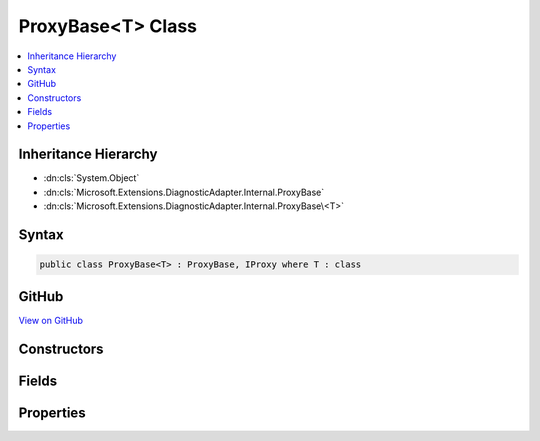 

ProxyBase<T> Class
==================



.. contents:: 
   :local:







Inheritance Hierarchy
---------------------


* :dn:cls:`System.Object`
* :dn:cls:`Microsoft.Extensions.DiagnosticAdapter.Internal.ProxyBase`
* :dn:cls:`Microsoft.Extensions.DiagnosticAdapter.Internal.ProxyBase\<T>`








Syntax
------

.. code-block:: csharp

   public class ProxyBase<T> : ProxyBase, IProxy where T : class





GitHub
------

`View on GitHub <https://github.com/aspnet/apidocs/blob/master/aspnet/eventnotification/src/Microsoft.Extensions.DiagnosticAdapter/Internal/ProxyBaseOfT.cs>`_





.. dn:class:: Microsoft.Extensions.DiagnosticAdapter.Internal.ProxyBase<T>

Constructors
------------

.. dn:class:: Microsoft.Extensions.DiagnosticAdapter.Internal.ProxyBase<T>
    :noindex:
    :hidden:

    
    .. dn:constructor:: Microsoft.Extensions.DiagnosticAdapter.Internal.ProxyBase<T>.ProxyBase(T)
    
        
        
        
        :type instance: {T}
    
        
        .. code-block:: csharp
    
           public ProxyBase(T instance)
    

Fields
------

.. dn:class:: Microsoft.Extensions.DiagnosticAdapter.Internal.ProxyBase<T>
    :noindex:
    :hidden:

    
    .. dn:field:: Microsoft.Extensions.DiagnosticAdapter.Internal.ProxyBase<T>.Instance
    
        
    
        
        .. code-block:: csharp
    
           public readonly T Instance
    

Properties
----------

.. dn:class:: Microsoft.Extensions.DiagnosticAdapter.Internal.ProxyBase<T>
    :noindex:
    :hidden:

    
    .. dn:property:: Microsoft.Extensions.DiagnosticAdapter.Internal.ProxyBase<T>.UnderlyingInstance
    
        
        :rtype: {T}
    
        
        .. code-block:: csharp
    
           public T UnderlyingInstance { get; }
    
    .. dn:property:: Microsoft.Extensions.DiagnosticAdapter.Internal.ProxyBase<T>.UnderlyingInstanceAsObject
    
        
        :rtype: System.Object
    
        
        .. code-block:: csharp
    
           public override object UnderlyingInstanceAsObject { get; }
    

